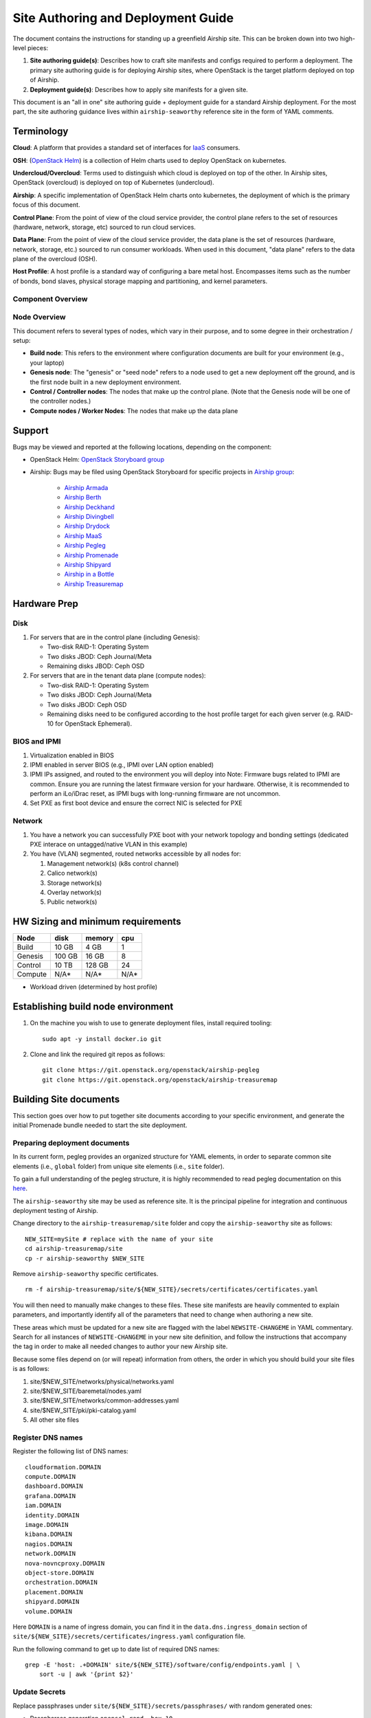 Site Authoring and Deployment Guide
===================================

The document contains the instructions for standing up a greenfield
Airship site. This can be broken down into two high-level pieces:

1. **Site authoring guide(s)**: Describes how to craft site manifests
   and configs required to perform a deployment. The primary site
   authoring guide is for deploying Airship sites, where OpenStack
   is the target platform deployed on top of Airship.
2. **Deployment guide(s)**: Describes how to apply site manifests for a
   given site.

This document is an "all in one" site authoring guide + deployment guide
for a standard Airship deployment. For the most part, the site
authoring guidance lives within ``airship-seaworthy`` reference site in the
form of YAML comments.

Terminology
-----------

**Cloud**: A platform that provides a standard set of interfaces for
`IaaS <https://en.wikipedia.org/wiki/Infrastructure_as_a_service>`__
consumers.

**OSH**: (`OpenStack
Helm <https://docs.openstack.org/openstack-helm/latest/>`__) is a
collection of Helm charts used to deploy OpenStack on kubernetes.

**Undercloud/Overcloud**: Terms used to distinguish which cloud is
deployed on top of the other. In Airship sites, OpenStack (overcloud)
is deployed on top of Kubernetes (undercloud).

**Airship**: A specific implementation of OpenStack Helm charts onto
kubernetes, the deployment of which is the primary focus of this document.

**Control Plane**: From the point of view of the cloud service provider,
the control plane refers to the set of resources (hardware, network,
storage, etc) sourced to run cloud services.

**Data Plane**: From the point of view of the cloud service provider,
the data plane is the set of resources (hardware, network, storage,
etc.) sourced to run consumer workloads. When used in this document,
"data plane" refers to the data plane of the overcloud (OSH).

**Host Profile**: A host profile is a standard way of configuring a bare
metal host. Encompasses items such as the number of bonds, bond slaves,
physical storage mapping and partitioning, and kernel parameters.

Component Overview
~~~~~~~~~~~~~~~~~~

.. image:: diagrams/component_list.png

Node Overview
~~~~~~~~~~~~~

This document refers to several types of nodes, which vary in their
purpose, and to some degree in their orchestration / setup:

-  **Build node**: This refers to the environment where configuration
   documents are built for your environment (e.g., your laptop)
-  **Genesis node**: The "genesis" or "seed node" refers to a node used
   to get a new deployment off the ground, and is the first node built
   in a new deployment environment.
-  **Control / Controller nodes**: The nodes that make up the control
   plane. (Note that the Genesis node will be one of the controller
   nodes.)
-  **Compute nodes / Worker Nodes**: The nodes that make up the data
   plane

Support
-------

Bugs may be viewed and reported at the following locations, depending on
the component:

-  OpenStack Helm: `OpenStack Storyboard group
   <https://storyboard.openstack.org/#!/project_group/64>`__

-  Airship: Bugs may be filed using OpenStack Storyboard for specific
   projects in `Airship
   group <https://storyboard.openstack.org/#!/project_group/85>`__:

    -  `Airship Armada <https://storyboard.openstack.org/#!/project/1002>`__
    -  `Airship Berth <https://storyboard.openstack.org/#!/project/1003>`__
    -  `Airship
       Deckhand <https://storyboard.openstack.org/#!/project/1004>`__
    -  `Airship
       Divingbell <https://storyboard.openstack.org/#!/project/1001>`__
    -  `Airship
       Drydock <https://storyboard.openstack.org/#!/project/1005>`__
    -  `Airship MaaS <https://storyboard.openstack.org/#!/project/1007>`__
    -  `Airship Pegleg <https://storyboard.openstack.org/#!/project/1008>`__
    -  `Airship
       Promenade <https://storyboard.openstack.org/#!/project/1009>`__
    -  `Airship
       Shipyard <https://storyboard.openstack.org/#!/project/1010>`__
    -  `Airship in a
       Bottle <https://storyboard.openstack.org/#!/project/1006>`__

    -  `Airship Treasuremap
       <https://storyboard.openstack.org/#!/project/openstack/airship-treasuremap>`__

Hardware Prep
-------------

Disk
~~~~

1. For servers that are in the control plane (including Genesis):

   - Two-disk RAID-1: Operating System
   - Two disks JBOD: Ceph Journal/Meta
   - Remaining disks JBOD: Ceph OSD

2. For servers that are in the tenant data plane (compute nodes):

   - Two-disk RAID-1: Operating System
   - Two disks JBOD: Ceph Journal/Meta
   - Two disks JBOD: Ceph OSD
   - Remaining disks need to be configured according to the host profile target
     for each given server (e.g. RAID-10 for OpenStack Ephemeral).

BIOS and IPMI
~~~~~~~~~~~~~

1. Virtualization enabled in BIOS
2. IPMI enabled in server BIOS (e.g., IPMI over LAN option enabled)
3. IPMI IPs assigned, and routed to the environment you will deploy into
   Note: Firmware bugs related to IPMI are common. Ensure you are running the
   latest firmware version for your hardware. Otherwise, it is recommended to
   perform an iLo/iDrac reset, as IPMI bugs with long-running firmware are not
   uncommon.
4. Set PXE as first boot device and ensure the correct NIC is selected for PXE

Network
~~~~~~~

1. You have a network you can successfully PXE boot with your network topology
   and bonding settings (dedicated PXE interace on untagged/native VLAN in this
   example)
2. You have (VLAN) segmented, routed networks accessible by all nodes for:

   1. Management network(s) (k8s control channel)
   2. Calico network(s)
   3. Storage network(s)
   4. Overlay network(s)
   5. Public network(s)

HW Sizing and minimum requirements
----------------------------------

+----------+----------+----------+----------+
|  Node    |   disk   |  memory  |   cpu    |
+==========+==========+==========+==========+
|  Build   |   10 GB  |  4 GB    |   1      |
+----------+----------+----------+----------+
| Genesis  |   100 GB |  16 GB   |   8      |
+----------+----------+----------+----------+
| Control  |   10 TB  |  128 GB  |   24     |
+----------+----------+----------+----------+
| Compute  |   N/A*   |  N/A*    |   N/A*   |
+----------+----------+----------+----------+

* Workload driven (determined by host profile)


Establishing build node environment
-----------------------------------

1. On the machine you wish to use to generate deployment files, install required
   tooling::

    sudo apt -y install docker.io git

2. Clone and link the required git repos as follows::

    git clone https://git.openstack.org/openstack/airship-pegleg
    git clone https://git.openstack.org/openstack/airship-treasuremap

Building Site documents
-----------------------

This section goes over how to put together site documents according to
your specific environment, and generate the initial Promenade bundle
needed to start the site deployment.

Preparing deployment documents
~~~~~~~~~~~~~~~~~~~~~~~~~~~~~~

In its current form, pegleg provides an organized structure for YAML
elements, in order to separate common site elements (i.e., ``global``
folder) from unique site elements (i.e., ``site`` folder).

To gain a full understanding of the pegleg structure, it is highly
recommended to read pegleg documentation on this
`here <https://airship-pegleg.readthedocs.io/>`__.

The ``airship-seaworthy`` site may be used as reference site. It is the
principal pipeline for integration and continuous deployment testing of Airship.

Change directory to the ``airship-treasuremap/site`` folder and copy the
``airship-seaworthy`` site as follows:

::

    NEW_SITE=mySite # replace with the name of your site
    cd airship-treasuremap/site
    cp -r airship-seaworthy $NEW_SITE

Remove ``airship-seaworthy`` specific certificates.

::

    rm -f airship-treasuremap/site/${NEW_SITE}/secrets/certificates/certificates.yaml


You will then need to manually make changes to these files. These site
manifests are heavily commented to explain parameters, and importantly
identify all of the parameters that need to change when authoring a new
site.

These areas which must be updated for a new site are flagged with the
label ``NEWSITE-CHANGEME`` in YAML commentary. Search for all instances
of ``NEWSITE-CHANGEME`` in your new site definition, and follow the
instructions that accompany the tag in order to make all needed changes
to author your new Airship site.

Because some files depend on (or will repeat) information from others,
the order in which you should build your site files is as follows:

1. site/$NEW\_SITE/networks/physical/networks.yaml
2. site/$NEW\_SITE/baremetal/nodes.yaml
3. site/$NEW\_SITE/networks/common-addresses.yaml
4. site/$NEW\_SITE/pki/pki-catalog.yaml
5. All other site files

Register DNS names
~~~~~~~~~~~~~~~~~~

Register the following list of DNS names:

::

    cloudformation.DOMAIN
    compute.DOMAIN
    dashboard.DOMAIN
    grafana.DOMAIN
    iam.DOMAIN
    identity.DOMAIN
    image.DOMAIN
    kibana.DOMAIN
    nagios.DOMAIN
    network.DOMAIN
    nova-novncproxy.DOMAIN
    object-store.DOMAIN
    orchestration.DOMAIN
    placement.DOMAIN
    shipyard.DOMAIN
    volume.DOMAIN

Here ``DOMAIN`` is a name of ingress domain, you can find it in the
``data.dns.ingress_domain`` section of
``site/${NEW_SITE}/secrets/certificates/ingress.yaml`` configuration file.

Run the following command to get up to date list of required DNS names:

::

    grep -E 'host: .+DOMAIN' site/${NEW_SITE}/software/config/endpoints.yaml | \
        sort -u | awk '{print $2}'

Update Secrets
~~~~~~~~~~~~~~

Replace passphrases under ``site/${NEW_SITE}/secrets/passphrases/``
with random generated ones:

- Passpharses generation ``openssl rand -hex 10``
- UUID generation ``uuidgen`` (e.g. for Ceph filesystem ID)
- Update ``secrets/passphrases/ipmi_admin_password.yaml`` with IPMI password
- Update ``secrets/passphrases/ubuntu_crypt_password.yaml`` with password hash:

::

    python3 -c "from crypt import *; print(crypt('<YOUR_PASSWORD>', METHOD_SHA512))"

Configure certificates in ``site/${NEW_SITE}/secrets/certificates/ingress.yaml``,
they need to be issued for the domains configured in ``Register DNS names`` section.

.. caution::

    It is required to configure valid certificates, self-signed certificates
    are not supported.

Control Plane Ceph Cluster Notes
~~~~~~~~~~~~~~~~~~~~~~~~~~~~~~~~

Configuration variables for ceph control plane are located in:

- ``site/${NEW_SITE}/software/charts/ucp/ceph/ceph-osd.yaml``
- ``site/${NEW_SITE}/software/charts/ucp/ceph/ceph-client.yaml``

Setting highlights:

-  data/values/conf/storage/osd[\*]/data/location: The block device that
   will be formatted by the Ceph chart and used as a Ceph OSD disk
-  data/values/conf/storage/osd[\*]/journal/location: The block device
   backing the ceph journal used by this OSD. Refer to the journal
   paradigm below.
-  data/values/conf/pool/target/osd: Number of OSD disks on each node

Assumptions:

1. Ceph OSD disks are not configured for any type of RAID, they
   are configured as JBOD when connected through a RAID controller.
   If RAID controller does not support JBOD, put each disk in its
   own RAID-0 and enable RAID cache and write-back cache if the
   RAID controller supports it.
2. Ceph disk mapping, disk layout, journal and OSD setup is the same
   across Ceph nodes, with only their role differing. Out of the 4
   control plane nodes, we expect to have 3 actively participating in
   the Ceph quorom, and the remaining 1 node designated as a standby
   Ceph node which uses a different control plane profile
   (cp\_*-secondary) than the other three (cp\_*-primary).
3. If doing a fresh install, disk are unlabeled or not labeled from a
   previous Ceph install, so that Ceph chart will not fail disk
   initialization.

It's highly recommended to use SSD devices for Ceph Journal partitions.

If you have an operating system available on the target hardware, you
can determine HDD and SSD devices with:

::

    lsblk -d -o name,rota

where a ``rota`` (rotational) value of ``1`` indicates a spinning HDD,
and where a value of ``0`` indicates non-spinning disk (i.e. SSD). (Note
- Some SSDs still report a value of ``1``, so it is best to go by your
server specifications).

For OSDs, pass in the whole block device (e.g., ``/dev/sdd``), and the
Ceph chart will take care of disk partitioning, formatting, mounting,
etc.

For Ceph Journals, you can pass in a specific partition (e.g., ``/dev/sdb1``),
note that it's not required to pre-create these partitions, Ceph chart
will create journal partitions automatically if they don't exist.
By default the size of every journal partition is 10G, make sure
there is enough space available to allocate all journal partitions.

Consider the following example where:

-  /dev/sda is an operating system RAID-1 device (SSDs for OS root)
-  /dev/sd[bc] are SSDs for ceph journals
-  /dev/sd[efgh] are HDDs for OSDs

The data section of this file would look like:

::

    data:
      values:
        conf:
          storage:
            osd:
              - data:
                  type: block-logical
                  location: /dev/sde
                journal:
                  type: block-logical
                  location: /dev/sdb1
              - data:
                  type: block-logical
                  location: /dev/sdf
                journal:
                  type: block-logical
                  location: /dev/sdb2
              - data:
                  type: block-logical
                  location: /dev/sdg
                journal:
                  type: block-logical
                  location: /dev/sdc1
              - data:
                  type: block-logical
                  location: /dev/sdh
                journal:
                  type: block-logical
                  location: /dev/sdc2

Manifest linting and combining layers
~~~~~~~~~~~~~~~~~~~~~~~~~~~~~~~~~~~~~

After constituent YAML configurations are finalized, use Pegleg to lint
your manifests, and resolve any issues that result from linting before
proceeding:

::

    sudo airship-pegleg/tools/pegleg.sh repo \
      -r airship-treasuremap lint

Note: ``P001`` and ``P003`` linting errors are expected for missing
certificates, as they are not generated until the next section. You may
suppress these warnings by appending ``-x P001 -x P003`` to the lint
command.

Next, use pegleg to perform the merge that will yield the combined
global + site type + site YAML:

::

    sudo sh airship-pegleg/tools/pegleg.sh site \
      -r airship-treasuremap \
      collect $NEW_SITE

Perform a visual inspection of the output. If any errors are discovered,
you may fix your manifests and re-run the ``lint`` and ``collect``
commands.

After you have an error-free output, save the resulting YAML as follows:

::

    sudo airship-pegleg/tools/pegleg.sh site \
      -r airship-treasuremap \
      collect $NEW_SITE -s ${NEW_SITE}_collected

It is this output which will be used in subsequent steps.

Lastly, you should also perform a ``render`` on the documents. The
resulting render from Pegleg will not be used as input in subsequent
steps, but is useful for understanding what the document will look like
once Deckhand has performed all substitutions, replacements, etc. This
is also useful for troubleshooting, and addressing any Deckhand errors
prior to submitting via Shipyard:

::

    sudo airship-pegleg/tools/pegleg.sh site \
      -r airship-treasuremap \
      render $NEW_SITE

Inspect the rendered document for any errors. If there are errors,
address them in your manifests and re-run this section of the document.

Building the Promenade bundle
~~~~~~~~~~~~~~~~~~~~~~~~~~~~~

Clone the Promenade repo, if not already cloned:

::

    git clone https://github.com/openstack/airship-promenade

Refer to the ``data/charts/ucp/promenade/reference`` field in
``airship-treasuremap/global/software/config/versions.yaml``. If
this is a pinned reference (i.e., any reference that's not ``master``),
then you should checkout the same version of the Promenade repository.
For example, if the Promenade reference was ``86c3c11...`` in the
versions file, checkout the same version of the Promenade repo which was
cloned previously:

::

    (cd airship-promenade && git checkout 86c3c11)

Likewise, before running the ``simple-deployment.sh`` script, you should
refer to the ``data/images/ucp/promenade/promenade`` field in
``~/airship-treasuremap/global/software/config/versions.yaml``. If
there is a pinned reference (i.e., any image reference that's not
``latest``), then this reference should be used to set the
``IMAGE_PROMENADE`` environment variable. For example, if the Promenade
image was pinned to ``quay.io/airshipit/promenade:d30397f...`` in
the versions file, then export the previously mentioned environment
variable like so:

::

    export IMAGE_PROMENADE=quay.io/airshipit/promenade:d30397f...

Now, create an output directory for Promenade bundles and run the
``simple-deployment.sh`` script:

::

    mkdir ${NEW_SITE}_bundle
    sudo -E airship-promenade/tools/simple-deployment.sh ${NEW_SITE}_collected ${NEW_SITE}_bundle

Estimated runtime: About **1 minute**

After the bundle has been successfully created, copy the generated
certificates into the security folder. Ex:

::

    mkdir -p airship-treasuremap/site/${NEW_SITE}/secrets/certificates
    sudo cp ${NEW_SITE}_bundle/certificates.yaml \
      airship-treasuremap/site/${NEW_SITE}/secrets/certificates/certificates.yaml

Regenerate collected YAML files to include copied certificates:

::

    sudo airship-pegleg/tools/pegleg.sh site \
      -r airship-treasuremap \
      collect $NEW_SITE -s ${NEW_SITE}_collected

Genesis node
------------

Initial setup
~~~~~~~~~~~~~

Before starting, ensure that the BIOS and IPMI settings match those
stated previously in this document. Also ensure that the hardware RAID
is setup for this node per the control plane disk configuration stated
previously in this document.

Then, start with a manual install of Ubuntu 16.04 on the node you wish
to use to seed the rest of your environment standard `Ubuntu
ISO <http://releases.ubuntu.com/16.04>`__.
Ensure to select the following:

-  UTC timezone
-  Hostname that matches the Genesis hostname given in
   ``/data/genesis/hostname`` in
   ``airship-treasuremap/site/${NEW_SITE}/networks/common-addresses.yaml``.
-  At the ``Partition Disks`` screen, select ``Manual`` so that you can
   setup the same disk partitioning scheme used on the other control
   plane nodes that will be deployed by MaaS. Select the first logical
   device that corresponds to one of the RAID-1 arrays already setup in
   the hardware controller. On this device, setup partitions matching
   those defined for the ``bootdisk`` in your control plane host profile
   found in ``airship-treasuremap/site/${NEW_SITE}/profiles/host``.
   (e.g., 30G for /, 1G for /boot, 100G for /var/log, and all remaining
   storage for /var). Note that the volume size syntax looking like
   ``>300g`` in Drydock means that all remaining disk space is allocated
   to this volume, and that volume needs to be at least 300G in
   size.
-  Ensure that OpenSSH and Docker (Docker is needed because of
   miniMirror) are included as installed packages
-  When you get to the prompt, "How do you want to manage upgrades on
   this system?", choose "No automatic updates" so that packages are
   only updated at the time of our choosing (e.g. maintenance windows).
-  Ensure the grub bootloader is also installed to the same logical
   device as in the previous step (this should be default behavior).

After installation, ensure the host has outbound internet access and can
resolve public DNS entries (e.g., ``nslookup google.com``,
``curl https://www.google.com``).

Ensure that the deployed Genesis hostname matches the hostname in
``data/genesis/hostname`` in
``airship-treasuremap/site/${NEW_SITE}/networks/common-addresses.yaml``.
If it does not match, then either change the hostname of the node to
match the configuration documents, or re-generate the configuration with
the correct hostname. In order to change the hostname of the deployed
node, you may run the following:

::

    sudo hostname $NEW_HOSTNAME
    sudo sh -c "echo $NEW_HOSTNAME > /etc/hostname"
    sudo vi /etc/hosts # Anywhere the old hostname appears in the file, replace
                       # with the new hostname

Or to regenerate manifests, re-run the previous two sections with the
after updating the genesis hostname in the site definition.

Installing matching kernel version
~~~~~~~~~~~~~~~~~~~~~~~~~~~~~~~~~~

Install the same kernel version on the Genesis host that MaaS will use
to deploy new baremetal nodes.

In order to do this, first you must determine the kernel version that
will be deployed to those nodes. Start by looking at the host profile
definition used to deploy other control plane nodes by searching for
``control-plane: enabled``. Most likely this will be a file under
``global/profiles/host``. In this file, find the kernel info -
e.g.:

::

  platform:
    image: 'xenial'
    kernel: 'hwe-16.04'
    kernel_params:
      kernel_package: 'linux-image-4.15.0-34-generic'

In this example, the kernel version is ``4.15.0-34-generic``. Define any proxy
environment variables needed for your environment to reach public ubuntu
package repos, and install the matching kernel on the Genesis host (make sure
to run on Genesis host, not on the build host):

::

    sudo apt -y install linux-modules-4.15.0-34-generic \
       linux-modules-extra-4.15.0-34-generic \
       linux-image-4.15.0-34-generic linux-headers-4.15.0-34-generic \
       linux-headers-4.15.0-34

Check the installed packages on the genesis host with ``dpkg --list``.
If there are any later kernel versions installed, remove them with
``sudo apt remove``, so that the newly install kernel is the latest
available.

Install ntpdate/ntp
~~~~~~~~~~~~~~~~~~~

Install and run ntpdate, to ensure a reasonably sane time on genesis
host before proceeding:

::

    sudo apt -y install ntpdate
    sudo ntpdate ntp.ubuntu.com

If your network policy does not allow time sync with external time
sources, specify a local NTP server instead of using ``ntp.ubuntu.com``.

Then, install the NTP client:

::

    sudo apt -y install ntp

Add the list of NTP servers specified in ``data/ntp/servers_joined`` in
file
``airship-treasuremap/site/${NEW_SITE}/networks/common-address.yaml``
to ``/etc/ntp.conf`` as follows:

::

    pool NTP_SERVER1 iburst
    pool NTP_SERVER2 iburst
    (repeat for each NTP server with correct NTP IP or FQDN)

Then, restart the NTP service:

::

    sudo service ntp restart

If you cannot get good time to your selected time servers,
consider using alternate time sources for your deployment.

Disable the apparmor profile for ntpd:

::

    sudo ln -s /etc/apparmor.d/usr.sbin.ntpd /etc/apparmor.d/disable/
    sudo apparmor_parser -R /etc/apparmor.d/usr.sbin.ntpd

This prevents an issue with the MaaS containers, which otherwise get
permission denied errors from apparmor when the MaaS container tries to
leverage libc6 for /bin/sh when MaaS container ntpd is forcefully
disabled.

Promenade bootstrap
~~~~~~~~~~~~~~~~~~~

Copy the ``${NEW_SITE}_bundle`` and ``${NEW_SITE}_collected``
directories from the build node to the genesis node, into the home
directory of the user there (e.g., ``/home/ubuntu``). Then, run the
following script as sudo on the genesis node:

::

    cd ${NEW_SITE}_bundle
    sudo ./genesis.sh

Estimated runtime: **40m**

Following completion, run the ``validate-genesis.sh`` script to ensure
correct provisioning of the genesis node:

::

    cd ${NEW_SITE}_bundle
    sudo ./validate-genesis.sh

Estimated runtime: **2m**

Deploy Site with Shipyard
-------------------------

Start by cloning the shipyard repository to the Genesis node:

::

    git clone https://github.com/openstack/airship-shipyard

Refer to the ``data/charts/ucp/shipyard/reference`` field in
``airship-treasuremap/global/software/config/versions.yaml``. If
this is a pinned reference (i.e., any reference that's not ``master``),
then you should checkout the same version of the Shipyard repository.
For example, if the Shipyard reference was ``7046ad3...`` in the
versions file, checkout the same version of the Shipyard repo which was
cloned previously:

::

    (cd airship-shipyard && git checkout 7046ad3)

Likewise, before running the ``deckhand_load_yaml.sh`` script, you
should refer to the ``data/images/ucp/shipyard/shipyard`` field in
``airship-treasuremap/global/software/config/versions.yaml``. If
there is a pinned reference (i.e., any image reference that's not
``latest``), then this reference should be used to set the
``SHIPYARD_IMAGE`` environment variable. For example, if the Shipyard
image was pinned to ``quay.io/airshipit/shipyard@sha256:dfc25e1...`` in
the versions file, then export the previously mentioned environment
variable:

::

    export SHIPYARD_IMAGE=quay.io/airshipit/shipyard@sha256:dfc25e1...

Export valid login credentials for one of the Airship Keystone users defined
for the site. Currently there is no authorization checks in place, so
the credentials for any of the site-defined users will work. For
example, we can use the ``shipyard`` user, with the password that was
defined in
``airship-treasuremap/site/${NEW_SITE}/secrets/passphrases/ucp_shipyard_keystone_password.yaml``.
Ex:

::

    export OS_USERNAME=shipyard
    export OS_PASSWORD=46a75e4...

(Note: Default auth variables are defined
`here <https://github.com/openstack/airship-shipyard/blob/master/tools/shipyard_docker_base_command.sh>`__,
and should otherwise be correct, barring any customizations of these
site parameters).

Next, run the deckhand\_load\_yaml.sh script providing an absolute path
to a directory that contains collected manifests:

::

    sudo -E airship-shipyard/tools/deckhand_load_yaml.sh ${NEW_SITE} $(pwd)/${NEW_SITE}_collected

Estimated runtime: **3m**

Now deploy the site with shipyard:

::

    cd airship-shipyard/tools/
    sudo -E ./deploy_site.sh

Estimated runtime: **1h30m**

The message ``Site Successfully Deployed`` is the expected output at the
end of a successful deployment. In this example, this means that Airship and
OSH should be fully deployed.

Disable password-based login on Genesis
---------------------------------------

Before proceeding, verify that your SSH access to the Genesis node is
working with your SSH key (i.e., not using password-based
authentication).

Then, disable password-based SSH authentication on Genesis in
``/etc/ssh/sshd_config`` by uncommenting the ``PasswordAuthentication``
and setting its value to ``no``. Ex:

::

    PasswordAuthentication no

Then, restart the ssh service:

::

    sudo systemctl restart ssh

